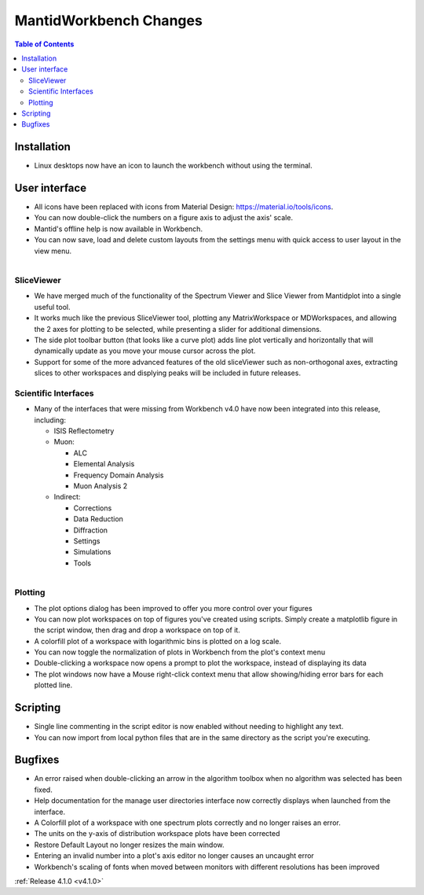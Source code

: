 =======================
MantidWorkbench Changes
=======================

.. contents:: Table of Contents
   :local:

Installation
############

- Linux desktops now have an icon to launch the workbench without using the terminal.

User interface
##############

- All icons have been replaced with icons from Material Design: https://material.io/tools/icons.
- You can now double-click the numbers on a figure axis to adjust the axis' scale.
- Mantid's offline help is now available in Workbench.
- You can now save, load and delete custom layouts from the settings menu with quick access to user layout in the view
  menu.
  
.. figure:: ../../images/wb_sliceviewer.png
   :class: screenshot
   :width: 500px
   :align: right
   
SliceViewer
-----------
- We have merged much of the functionality of the Spectrum Viewer and Slice Viewer from Mantidplot into a single useful tool.
- It works much like the previous SliceViewer tool, plotting any MatrixWorkspace or MDWorkspaces, and  allowing the 2 axes for plotting to be selected, while presenting a slider for additional dimensions.
- The side plot toolbar button (that looks like a curve plot) adds line plot vertically and horizontally that will dynamically update as you move your mouse cursor across the plot.
- Support for some of the more advanced features of the old sliceViewer such as non-orthogonal axes, extracting slices to other workspaces and displying peaks will be included in future releases.

Scientific Interfaces
---------------------
- Many of the interfaces that were missing from Workbench v4.0 have now been integrated into this release, including:

  - ISIS Reflectometry
  - Muon:
  
    - ALC
    - Elemental Analysis
    - Frequency Domain Analysis
    - Muon Analysis 2
    
  - Indirect: 
  
    - Corrections
    - Data Reduction
    - Diffraction
    - Settings
    - Simulations
    - Tools


.. figure:: ../../images/workbench_plotoptions.png
   :class: screenshot
   :width: 500px
   :align: right
   
Plotting
--------

- The plot options dialog has been improved to offer you more control over your figures
- You can now plot workspaces on top of figures you've created using scripts. Simply create a matplotlib figure in the
  script window, then drag and drop a workspace on top of it.
- A colorfill plot of a workspace with logarithmic bins is plotted on a log scale.
- You can now toggle the normalization of plots in Workbench from the plot's context menu
- Double-clicking a workspace now opens a prompt to plot the workspace, instead of displaying its data
- The plot windows now have a Mouse right-click context menu that allow showing/hiding error bars for each plotted line.

Scripting
#########
- Single line commenting in the script editor is now enabled without needing to highlight any text.
- You can now import from local python files that are in the same directory as the script you're executing.

Bugfixes
########
- An error raised when double-clicking an arrow in the algorithm toolbox
  when no algorithm was selected has been fixed.
- Help documentation for the manage user directories interface now correctly displays when launched from the interface.
- A Colorfill plot of a workspace with one spectrum plots correctly and no longer raises an error.
- The units on the y-axis of distribution workspace plots have been corrected
- Restore Default Layout no longer resizes the main window.
- Entering an invalid number into a plot's axis editor no longer causes an uncaught error
- Workbench's scaling of fonts when moved between monitors with different resolutions has been improved

:ref:`Release 4.1.0 <v4.1.0>`
